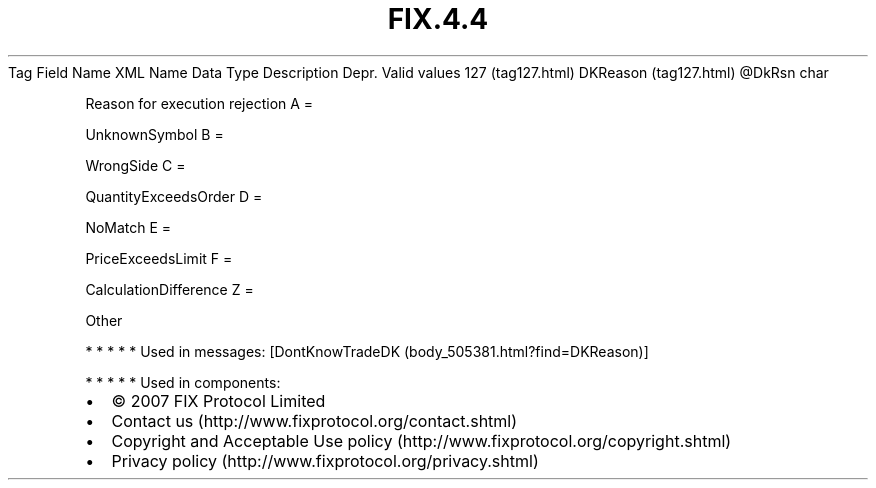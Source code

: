 .TH FIX.4.4 "" "" "Tag #127"
Tag
Field Name
XML Name
Data Type
Description
Depr.
Valid values
127 (tag127.html)
DKReason (tag127.html)
\@DkRsn
char
.PP
Reason for execution rejection
A
=
.PP
UnknownSymbol
B
=
.PP
WrongSide
C
=
.PP
QuantityExceedsOrder
D
=
.PP
NoMatch
E
=
.PP
PriceExceedsLimit
F
=
.PP
CalculationDifference
Z
=
.PP
Other
.PP
   *   *   *   *   *
Used in messages:
[DontKnowTradeDK (body_505381.html?find=DKReason)]
.PP
   *   *   *   *   *
Used in components:

.PD 0
.P
.PD

.PP
.PP
.IP \[bu] 2
© 2007 FIX Protocol Limited
.IP \[bu] 2
Contact us (http://www.fixprotocol.org/contact.shtml)
.IP \[bu] 2
Copyright and Acceptable Use policy (http://www.fixprotocol.org/copyright.shtml)
.IP \[bu] 2
Privacy policy (http://www.fixprotocol.org/privacy.shtml)

